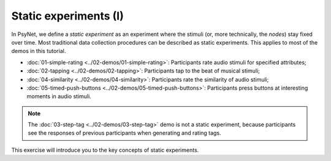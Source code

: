 Static experiments (I)
======================

In PsyNet, we define a *static experiment* as an experiment where the stimuli
(or, more technically, the *nodes*) stay fixed over time.
Most traditional data collection procedures can be described as static experiments.
This applies to most of the demos in this tutorial.

- :doc:`01-simple-rating <../02-demos/01-simple-rating>`: Participants rate audio stimuli for specified attributes;
- :doc:`02-tapping <../02-demos/02-tapping>`: Participants tap to the beat of musical stimuli;
- :doc:`04-similarity <../02-demos/04-similarity>`: Participants rate the similarity of audio stimuli;
- :doc:`05-timed-push-buttons <../02-demos/05-timed-push-buttons>`: Participants press buttons at interesting moments in audio stimuli.

.. note::

    The :doc:`03-step-tag <../02-demos/03-step-tag>` demo is not a static experiment,
    because participants see the responses of previous participants when generating and rating tags.

This exercise will introduce you to the key concepts of static experiments.